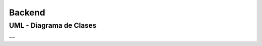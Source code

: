 =======
Backend
=======

UML - Diagrama de Clases
========================

.. plantuml:: ./communitysponsor.puml
    :caption: Community Sponsor
    :align: center

---

.. plantuml:: ./communitymember.puml
    :caption: Community Member
    :align: center

